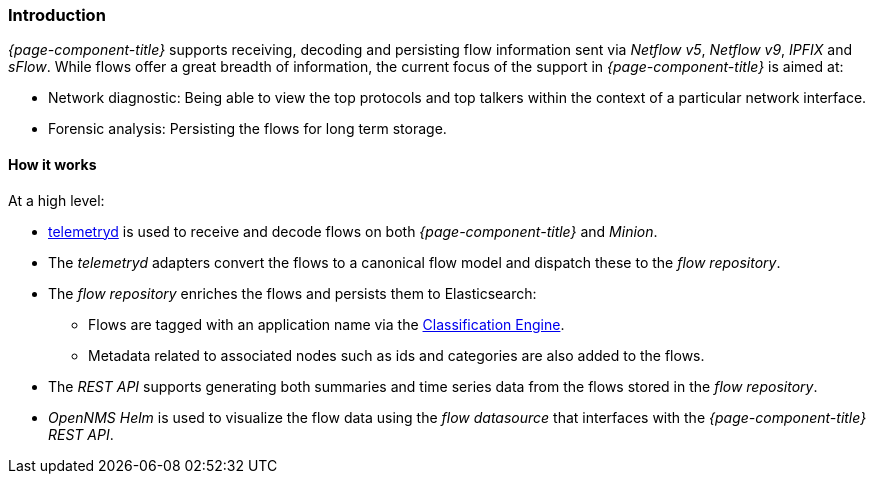
// Allow GitHub image rendering
:imagesdir: ../../../images

[[ga-flow-support-introduction]]
=== Introduction

_{page-component-title}_ supports receiving, decoding and persisting flow information sent via _Netflow v5_, _Netflow v9_, _IPFIX_ and _sFlow_.
While flows offer a great breadth of information, the current focus of the support in _{page-component-title}_ is aimed at:

* Network diagnostic: Being able to view the top protocols and top talkers within the context of a particular network interface.
* Forensic analysis: Persisting the flows for long term storage.

==== How it works

At a high level:

* <<ga-telemetryd, telemetryd>> is used to receive and decode flows on both _{page-component-title}_ and _Minion_.
* The _telemetryd_ adapters convert the flows to a canonical flow model and dispatch these to the _flow repository_.
* The _flow repository_ enriches the flows and persists them to Elasticsearch:
** Flows are tagged with an application name via the <<ga-flow-support-classification-engine, Classification Engine>>.
** Metadata related to associated nodes such as ids and categories are also added to the flows.
* The _REST API_ supports generating both summaries and time series data from the flows stored in the _flow repository_.
* _OpenNMS Helm_ is used to visualize the flow data using the _flow datasource_ that interfaces with the  _{page-component-title}_ _REST API_.
